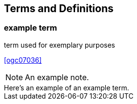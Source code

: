 
== Terms and Definitions

=== example term

term used for exemplary purposes

[.source]
<<ogc07036>>

NOTE: An example note.

[example]
Here's an example of an example term.
